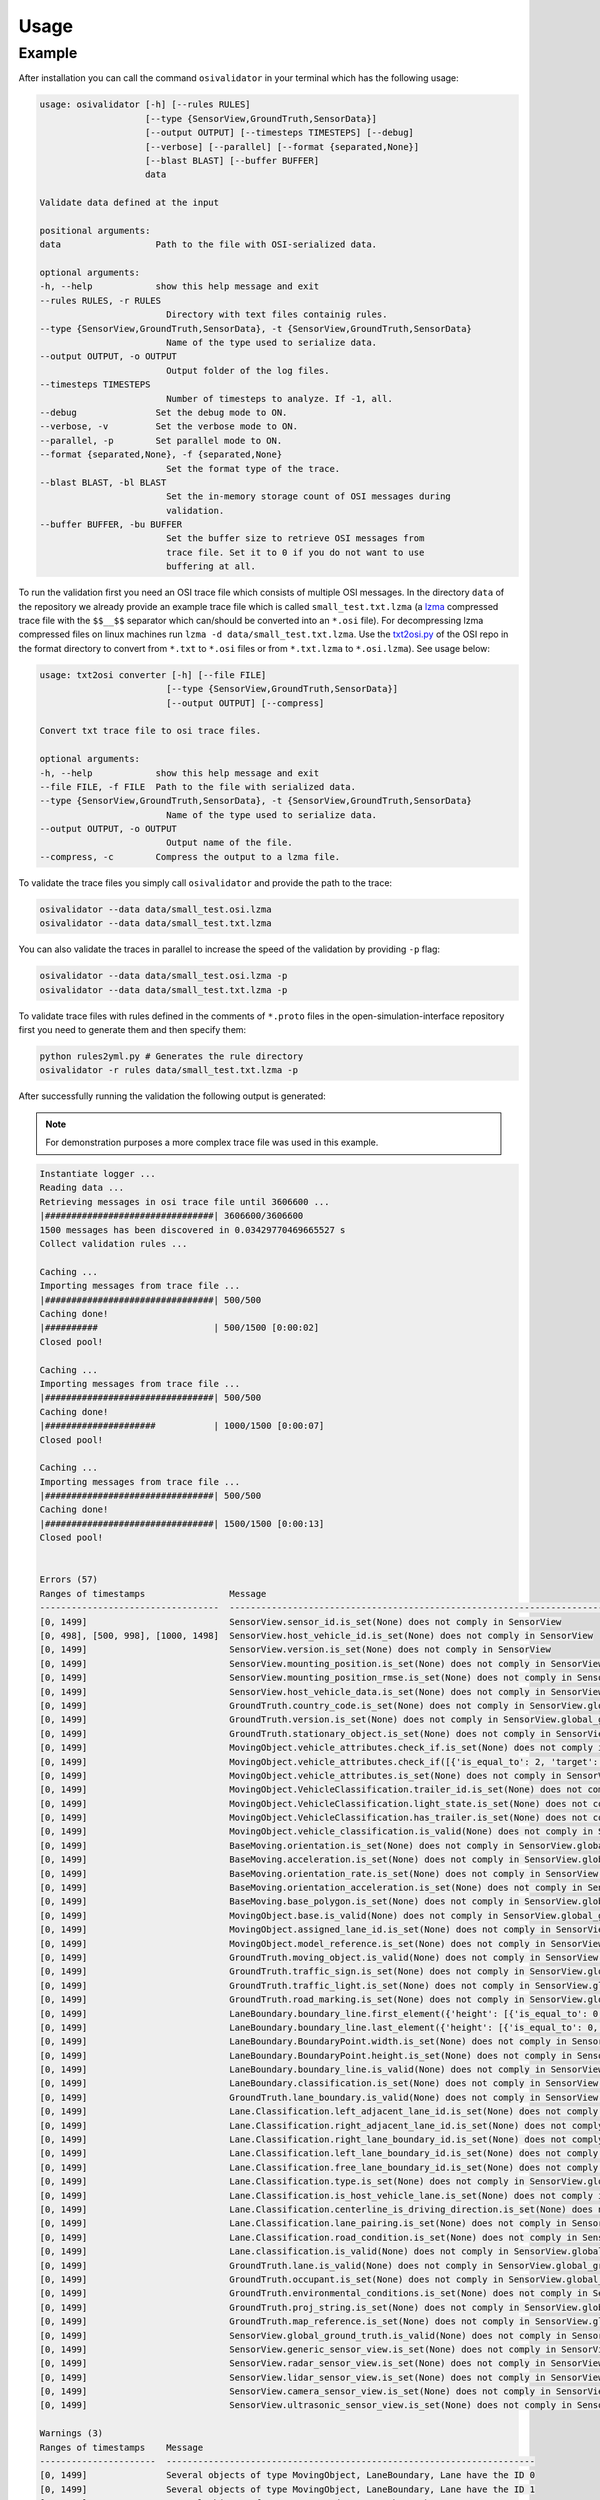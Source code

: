 Usage
=======

Example
----------------
After installation you can call the command ``osivalidator`` in your terminal which has the following usage:

.. code-block:: bash

    usage: osivalidator [-h] [--rules RULES]
                        [--type {SensorView,GroundTruth,SensorData}]
                        [--output OUTPUT] [--timesteps TIMESTEPS] [--debug]
                        [--verbose] [--parallel] [--format {separated,None}]
                        [--blast BLAST] [--buffer BUFFER]
                        data

    Validate data defined at the input

    positional arguments:
    data                  Path to the file with OSI-serialized data.

    optional arguments:
    -h, --help            show this help message and exit
    --rules RULES, -r RULES
                            Directory with text files containig rules.
    --type {SensorView,GroundTruth,SensorData}, -t {SensorView,GroundTruth,SensorData}
                            Name of the type used to serialize data.
    --output OUTPUT, -o OUTPUT
                            Output folder of the log files.
    --timesteps TIMESTEPS
                            Number of timesteps to analyze. If -1, all.
    --debug               Set the debug mode to ON.
    --verbose, -v         Set the verbose mode to ON.
    --parallel, -p        Set parallel mode to ON.
    --format {separated,None}, -f {separated,None}
                            Set the format type of the trace.
    --blast BLAST, -bl BLAST
                            Set the in-memory storage count of OSI messages during
                            validation.
    --buffer BUFFER, -bu BUFFER
                            Set the buffer size to retrieve OSI messages from
                            trace file. Set it to 0 if you do not want to use
                            buffering at all.

To run the validation first you need an OSI trace file which consists of multiple OSI messages. 
In the directory ``data`` of the repository we already provide an example trace file which is called ``small_test.txt.lzma`` (a `lzma <https://en.wikipedia.org/wiki/Lempel%E2%80%93Ziv%E2%80%93Markov_chain_algorithm>`_ compressed trace file with the ``$$__$$`` separator which can/should be converted into an ``*.osi`` file). For decompressing lzma compressed files on linux machines run ``lzma -d data/small_test.txt.lzma``. 
Use the `txt2osi.py <https://github.com/OpenSimulationInterface/open-simulation-interface/blob/master/format/txt2osi.py>`_ of the OSI repo in the format directory to convert from ``*.txt`` to ``*.osi`` files or from ``*.txt.lzma`` to ``*.osi.lzma``). See usage below:

.. code-block:: bash

    usage: txt2osi converter [-h] [--file FILE]
                            [--type {SensorView,GroundTruth,SensorData}]
                            [--output OUTPUT] [--compress]

    Convert txt trace file to osi trace files.

    optional arguments:
    -h, --help            show this help message and exit
    --file FILE, -f FILE  Path to the file with serialized data.
    --type {SensorView,GroundTruth,SensorData}, -t {SensorView,GroundTruth,SensorData}
                            Name of the type used to serialize data.
    --output OUTPUT, -o OUTPUT
                            Output name of the file.
    --compress, -c        Compress the output to a lzma file.

To validate the trace files you simply call ``osivalidator`` and provide the path to the trace:

.. code-block:: bash

    osivalidator --data data/small_test.osi.lzma
    osivalidator --data data/small_test.txt.lzma

You can also validate the traces in parallel to increase the speed of the validation by providing ``-p`` flag:

.. code-block:: bash

    osivalidator --data data/small_test.osi.lzma -p
    osivalidator --data data/small_test.txt.lzma -p

To validate trace files with rules defined in the comments of ``*.proto`` files in the open-simulation-interface repository first you need to generate them and then specify them:

.. code-block:: bash

    python rules2yml.py # Generates the rule directory
    osivalidator -r rules data/small_test.txt.lzma -p


After successfully running the validation the following output is generated:

.. note::

    For demonstration purposes a more complex trace file was used in this example.

.. code-block:: bash

    Instantiate logger ...
    Reading data ...
    Retrieving messages in osi trace file until 3606600 ...
    |################################| 3606600/3606600
    1500 messages has been discovered in 0.03429770469665527 s
    Collect validation rules ...

    Caching ...
    Importing messages from trace file ...
    |################################| 500/500
    Caching done!
    |##########                      | 500/1500 [0:00:02]
    Closed pool!

    Caching ...
    Importing messages from trace file ...
    |################################| 500/500
    Caching done!
    |#####################           | 1000/1500 [0:00:07]
    Closed pool!

    Caching ...
    Importing messages from trace file ...
    |################################| 500/500
    Caching done!
    |################################| 1500/1500 [0:00:13]
    Closed pool!


    Errors (57) 
    Ranges of timestamps                Message
    ----------------------------------  ---------------------------------------------------------------------------------------------------------------------------------------------------------------------------------
    [0, 1499]                           SensorView.sensor_id.is_set(None) does not comply in SensorView
    [0, 498], [500, 998], [1000, 1498]  SensorView.host_vehicle_id.is_set(None) does not comply in SensorView
    [0, 1499]                           SensorView.version.is_set(None) does not comply in SensorView
    [0, 1499]                           SensorView.mounting_position.is_set(None) does not comply in SensorView
    [0, 1499]                           SensorView.mounting_position_rmse.is_set(None) does not comply in SensorView
    [0, 1499]                           SensorView.host_vehicle_data.is_set(None) does not comply in SensorView
    [0, 1499]                           GroundTruth.country_code.is_set(None) does not comply in SensorView.global_ground_truth
    [0, 1499]                           GroundTruth.version.is_set(None) does not comply in SensorView.global_ground_truth
    [0, 1499]                           GroundTruth.stationary_object.is_set(None) does not comply in SensorView.global_ground_truth
    [0, 1499]                           MovingObject.vehicle_attributes.check_if.is_set(None) does not comply in SensorView.global_ground_truth.moving_object
    [0, 1499]                           MovingObject.vehicle_attributes.check_if([{'is_equal_to': 2, 'target': 'this.type'}]) does not comply in SensorView.global_ground_truth.moving_object
    [0, 1499]                           MovingObject.vehicle_attributes.is_set(None) does not comply in SensorView.global_ground_truth.moving_object
    [0, 1499]                           MovingObject.VehicleClassification.trailer_id.is_set(None) does not comply in SensorView.global_ground_truth.moving_object.vehicle_classification
    [0, 1499]                           MovingObject.VehicleClassification.light_state.is_set(None) does not comply in SensorView.global_ground_truth.moving_object.vehicle_classification
    [0, 1499]                           MovingObject.VehicleClassification.has_trailer.is_set(None) does not comply in SensorView.global_ground_truth.moving_object.vehicle_classification
    [0, 1499]                           MovingObject.vehicle_classification.is_valid(None) does not comply in SensorView.global_ground_truth.moving_object.vehicle_classification
    [0, 1499]                           BaseMoving.orientation.is_set(None) does not comply in SensorView.global_ground_truth.moving_object.base
    [0, 1499]                           BaseMoving.acceleration.is_set(None) does not comply in SensorView.global_ground_truth.moving_object.base
    [0, 1499]                           BaseMoving.orientation_rate.is_set(None) does not comply in SensorView.global_ground_truth.moving_object.base
    [0, 1499]                           BaseMoving.orientation_acceleration.is_set(None) does not comply in SensorView.global_ground_truth.moving_object.base
    [0, 1499]                           BaseMoving.base_polygon.is_set(None) does not comply in SensorView.global_ground_truth.moving_object.base
    [0, 1499]                           MovingObject.base.is_valid(None) does not comply in SensorView.global_ground_truth.moving_object.base
    [0, 1499]                           MovingObject.assigned_lane_id.is_set(None) does not comply in SensorView.global_ground_truth.moving_object
    [0, 1499]                           MovingObject.model_reference.is_set(None) does not comply in SensorView.global_ground_truth.moving_object
    [0, 1499]                           GroundTruth.moving_object.is_valid(None) does not comply in SensorView.global_ground_truth.moving_object
    [0, 1499]                           GroundTruth.traffic_sign.is_set(None) does not comply in SensorView.global_ground_truth
    [0, 1499]                           GroundTruth.traffic_light.is_set(None) does not comply in SensorView.global_ground_truth
    [0, 1499]                           GroundTruth.road_marking.is_set(None) does not comply in SensorView.global_ground_truth
    [0, 1499]                           LaneBoundary.boundary_line.first_element({'height': [{'is_equal_to': 0, 'target': 'this.height'}]}) does not comply in SensorView.global_ground_truth.lane_boundary.boundary_line
    [0, 1499]                           LaneBoundary.boundary_line.last_element({'height': [{'is_equal_to': 0, 'target': 'this.height'}]}) does not comply in SensorView.global_ground_truth.lane_boundary.boundary_line
    [0, 1499]                           LaneBoundary.BoundaryPoint.width.is_set(None) does not comply in SensorView.global_ground_truth.lane_boundary.boundary_line
    [0, 1499]                           LaneBoundary.BoundaryPoint.height.is_set(None) does not comply in SensorView.global_ground_truth.lane_boundary.boundary_line
    [0, 1499]                           LaneBoundary.boundary_line.is_valid(None) does not comply in SensorView.global_ground_truth.lane_boundary.boundary_line
    [0, 1499]                           LaneBoundary.classification.is_set(None) does not comply in SensorView.global_ground_truth.lane_boundary
    [0, 1499]                           GroundTruth.lane_boundary.is_valid(None) does not comply in SensorView.global_ground_truth.lane_boundary
    [0, 1499]                           Lane.Classification.left_adjacent_lane_id.is_set(None) does not comply in SensorView.global_ground_truth.lane.classification
    [0, 1499]                           Lane.Classification.right_adjacent_lane_id.is_set(None) does not comply in SensorView.global_ground_truth.lane.classification
    [0, 1499]                           Lane.Classification.right_lane_boundary_id.is_set(None) does not comply in SensorView.global_ground_truth.lane.classification
    [0, 1499]                           Lane.Classification.left_lane_boundary_id.is_set(None) does not comply in SensorView.global_ground_truth.lane.classification
    [0, 1499]                           Lane.Classification.free_lane_boundary_id.is_set(None) does not comply in SensorView.global_ground_truth.lane.classification
    [0, 1499]                           Lane.Classification.type.is_set(None) does not comply in SensorView.global_ground_truth.lane.classification
    [0, 1499]                           Lane.Classification.is_host_vehicle_lane.is_set(None) does not comply in SensorView.global_ground_truth.lane.classification
    [0, 1499]                           Lane.Classification.centerline_is_driving_direction.is_set(None) does not comply in SensorView.global_ground_truth.lane.classification
    [0, 1499]                           Lane.Classification.lane_pairing.is_set(None) does not comply in SensorView.global_ground_truth.lane.classification
    [0, 1499]                           Lane.Classification.road_condition.is_set(None) does not comply in SensorView.global_ground_truth.lane.classification
    [0, 1499]                           Lane.classification.is_valid(None) does not comply in SensorView.global_ground_truth.lane.classification
    [0, 1499]                           GroundTruth.lane.is_valid(None) does not comply in SensorView.global_ground_truth.lane
    [0, 1499]                           GroundTruth.occupant.is_set(None) does not comply in SensorView.global_ground_truth
    [0, 1499]                           GroundTruth.environmental_conditions.is_set(None) does not comply in SensorView.global_ground_truth
    [0, 1499]                           GroundTruth.proj_string.is_set(None) does not comply in SensorView.global_ground_truth
    [0, 1499]                           GroundTruth.map_reference.is_set(None) does not comply in SensorView.global_ground_truth
    [0, 1499]                           SensorView.global_ground_truth.is_valid(None) does not comply in SensorView.global_ground_truth
    [0, 1499]                           SensorView.generic_sensor_view.is_set(None) does not comply in SensorView
    [0, 1499]                           SensorView.radar_sensor_view.is_set(None) does not comply in SensorView
    [0, 1499]                           SensorView.lidar_sensor_view.is_set(None) does not comply in SensorView
    [0, 1499]                           SensorView.camera_sensor_view.is_set(None) does not comply in SensorView
    [0, 1499]                           SensorView.ultrasonic_sensor_view.is_set(None) does not comply in SensorView

    Warnings (3) 
    Ranges of timestamps    Message
    ----------------------  ----------------------------------------------------------------------
    [0, 1499]               Several objects of type MovingObject, LaneBoundary, Lane have the ID 0
    [0, 1499]               Several objects of type MovingObject, LaneBoundary, Lane have the ID 1
    [0, 1499]               Several objects of type LaneBoundary, Lane have the ID 2


The Output is a report of how many errors (here 57) and warnings (here 3) were found in the osi-message according to the defined rules in your specified rules directory. The rules can be found under the tag ``\rules`` in the \*.proto files from the `osi github <https://github.com/OpenSimulationInterface/open-simulation-interface>`_ or in the `requirements folder <https://github.com/OpenSimulationInterface/osi-validation/tree/master/requirements-osi-3>`_ from osi-validation as \*.yml files (for more information see :ref:`commenting`).

Currently an error is thrown when a field is not valid. A warning is thrown when a field is valid and set but does not comply with the defined rules. For each error and warning there is a description on which timestamp it was found, the path to the rule and the path to the osi-message. The general format is:

.. code-block:: bash

    Errors (NUMBER_ERRORS) 
    Ranges of timestamps                Message
    --------------------------------    --------------------------------------------------------
    [START_TIMESTAMP, END_TIMESTAMP]    PATH_TO_RULE(VALUE) does not comply in PATH_TO_OSI_FIELD

    Warnings (NUMBER_WARNINGS) 
    Ranges of timestamps    Message
    --------------------------------    --------------------------------------------------------
    [START_TIMESTAMP, END_TIMESTAMP]    PATH_TO_RULE(VALUE) does not comply in PATH_TO_OSI_FIELD

The rules to the fileds are applied in a recursive fashion. 